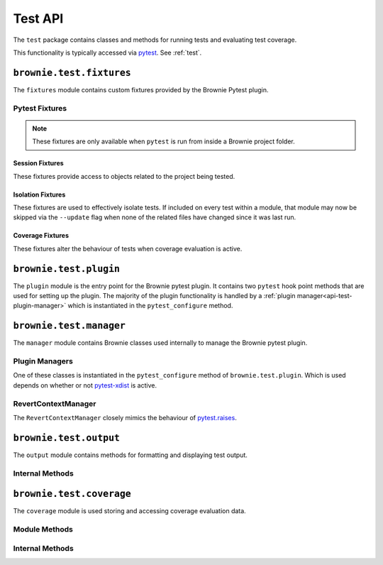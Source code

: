 .. _api-test:

========
Test API
========

The ``test`` package contains classes and methods for running tests and evaluating test coverage.

This functionality is typically accessed via `pytest <https://docs.pytest.org/en/latest/>`_.  See :ref:`test`.

``brownie.test.fixtures``
=========================

The ``fixtures`` module contains custom fixtures provided by the Brownie Pytest plugin.

Pytest Fixtures
---------------

.. note:: These fixtures are only available when ``pytest`` is run from inside a Brownie project folder.

Session Fixtures
****************

These fixtures provide access to objects related to the project being tested.

.. py:attribute:: fixtures.accounts

    Session scope. Yields an instantiated :ref:`Accounts<api-network-accounts>` container for the active project.

.. py:attribute:: fixtures.a

    Session scope. Short form of the ``accounts`` fixture.

.. py:attribute:: fixtures.history

    Session scope. Yields an instantiated :ref:`TxHistory<api-network-history>` object for the active project.

.. py:attribute:: fixtures.rpc

    Session scope. Yields an instantiated :ref:`Rpc<rpc>` object.

.. py:attribute:: fixtures.web3

    Session scope. Yields an instantiated :ref:`Web3<web3>` object.

Isolation Fixtures
******************

These fixtures are used to effectively isolate tests. If included on every test within a module, that module may now be skipped via the ``--update`` flag when none of the related files have changed since it was last run.

.. py:attribute:: fixtures.module_isolation

    Module scope. When used, this fixture is always applied before any other module-scoped fixtures.

    Resets the local environment before starting the first test and again after completing the final test.

.. py:method:: fixtures.fn_isolation(module_isolation)

    Function scope. When used, this fixture is always applied before any other function-scoped fixtures.

    Applies the ``module_isolation`` fixture, and additionally takes a snapshot prior to running each test which is then reverted to after the test completes. The snapshot is taken immediately after any module-scoped fixtures are applied, and before all function-scoped ones.

Coverage Fixtures
*****************

These fixtures alter the behaviour of tests when coverage evaluation is active.

.. py:attribute:: fixtures.no_call_coverage

    Function scope. Coverage evaluation will not be performed on called contact methods during this test.

.. py:attribute:: fixtures.skip_coverage

    Function scope. If coverage evaluation is active, this test will be skipped.

``brownie.test.plugin``
=======================

The ``plugin`` module is the entry point for the Brownie pytest plugin. It contains two ``pytest`` hook point methods that are used for setting up the plugin. The majority of the plugin functionality is handled by a :ref:`plugin manager<api-test-plugin-manager>` which is instantiated in the ``pytest_configure`` method.

``brownie.test.manager``
========================

The ``manager`` module contains Brownie classes used internally to manage the Brownie pytest plugin.

.. _api-test-plugin-manager:

Plugin Managers
---------------

One of these classes is instantiated in the ``pytest_configure`` method of ``brownie.test.plugin``. Which is used depends on whether or not `pytest-xdist <https://github.com/pytest-dev/pytest-xdist>`_ is active.

.. py:class:: manager.base.PytestBrownieBase

    Base class that is inherited by all Brownie plugin managers.

.. py:class:: manager.runner.PytestBrownieRunner

    Runner plugin manager, used when ``xdist`` is not active.

.. py:class:: manager.runner.PytestBrownieXdistRunner

    ``xdist`` runner plugin manager. Inherits from ``PytestBrownieRunner``.

.. py:class:: manager.master.PytestBrownieMaster

    ``xdist`` master plugin manager.

RevertContextManager
--------------------

The ``RevertContextManager`` closely mimics the behaviour of `pytest.raises <https://docs.pytest.org/en/latest/reference.html#pytest-raises>`_.

.. py:class:: plugin.RevertContextManager(revert_msg=None)

    Context manager used to handle ``VirtualMachineError`` exceptions. Raises ``AssertionError`` if no transaction has reverted when the context closes.

    * ``revert_msg``: Optional. Raises an ``AssertionError`` if the transaction does not revert with this error string.

    This class is available as ``brownie.reverts`` when ``pytest`` is active.

    .. code-block:: python
        :linenos:

        import brownie

        def test_transfer_reverts(Token, accounts):
            token = accounts[0].deploy(Token, "Test Token", "TST", 18, "1000 ether")
            with brownie.reverts():
                token.transfer(account[2], "10000 ether", {'from': accounts[1]})

``brownie.test.output``
=======================

The ``output`` module contains methods for formatting and displaying test output.

Internal Methods
----------------

.. py:method:: output._save_coverage_report(build, coverage_eval, report_path)

    Generates and saves a test coverage report for viewing in the GUI.

    * ``build``: Project :ref:`api-project-build-build` object
    * ``coverage_eval``: Coverage evaluation dict
    * ``report_path``: Path to save to. If the path is a folder, the report is saved as ``coverage.json``.

.. py:method:: output._print_gas_profile()

    Formats and prints a gas profile report.

.. py:method:: output._print_coverage_totals(build, coverage_eval)

    Formats and prints a coverage evaluation report.

    * ``build``: Project :ref:`api-project-build-build` object
    * ``coverage_eval``: Coverage evaluation dict

.. py:method:: output._get_totals(build, coverage_eval)

    Generates an aggregated coverage evaluation dict that holds counts and totals for each contract function.

    * ``build``: Project :ref:`api-project-build-build` object
    * ``coverage_eval``: Coverage evaluation dict

    Returns:

    .. code-block:: python

        { "ContractName": {
            "statements": {
                "path/to/file": {
                    "ContractName.functionName": (count, total), ..
                }, ..
            },
            "branches" {
                "path/to/file": {
                    "ContractName.functionName": (true_count, false_count, total), ..
                }, ..
            }
        }

.. py:method:: output._split_by_fn(build, coverage_eval)

    Splits a coverage eval dict so that coverage indexes are stored by contract function. The returned dict is no longer compatible with other methods in this module.

    * ``build``: Project :ref:`api-project-build-build` object
    * ``coverage_eval``: Coverage evaluation dict

    * Original format: ``{"path/to/file": [index, ..], .. }``
    * Returned format: ``{"path/to/file": { "ContractName.functionName": [index, .. ], .. }``

.. py:method:: output._get_highlights(build, coverage_eval)

    Returns a highlight map formatted for display in the GUI.

    * ``build``: Project :ref:`api-project-build-build` object
    * ``coverage_eval``: Coverage evaluation dict

    Returns:

    .. code-block:: python

        {
            "statements": {
                "ContractName": {"path/to/file": [start, stop, color, msg], .. },
            },
            "branches": {
                "ContractName": {"path/to/file": [start, stop, color, msg], .. },
            }
        }

    See the :ref:`gui-report-json` for more info on the return format.

``brownie.test.coverage``
=========================

The ``coverage`` module is used storing and accessing coverage evaluation data.

Module Methods
--------------

.. py:method:: coverage.get_coverage_eval()

    Returns all coverage data, active and cached.

.. py:method:: coverage.get_merged_coverage_eval()

    Merges and returns all active coverage data as a single dict.

.. py:method:: coverage.clear()

    Clears all coverage eval data.

Internal Methods
----------------

.. py:method:: coverage.add_transaction(txhash, coverage_eval)

    Adds coverage eval data.

.. py:method:: coverage.add_cached_transaction(txhash, coverage_eval)

    Adds coverage data to the cache.

.. py:method:: coverage.check_cached(txhash, active=True)

    Checks if a transaction hash is present within the cache, and if yes includes it in the active data.

.. py:method:: coverage.get_active_txlist()

    Returns a list of coverage hashes that are currently marked as active.

.. py:method:: coverage.clear_active_txlist()

    Clears the active coverage hash list.
